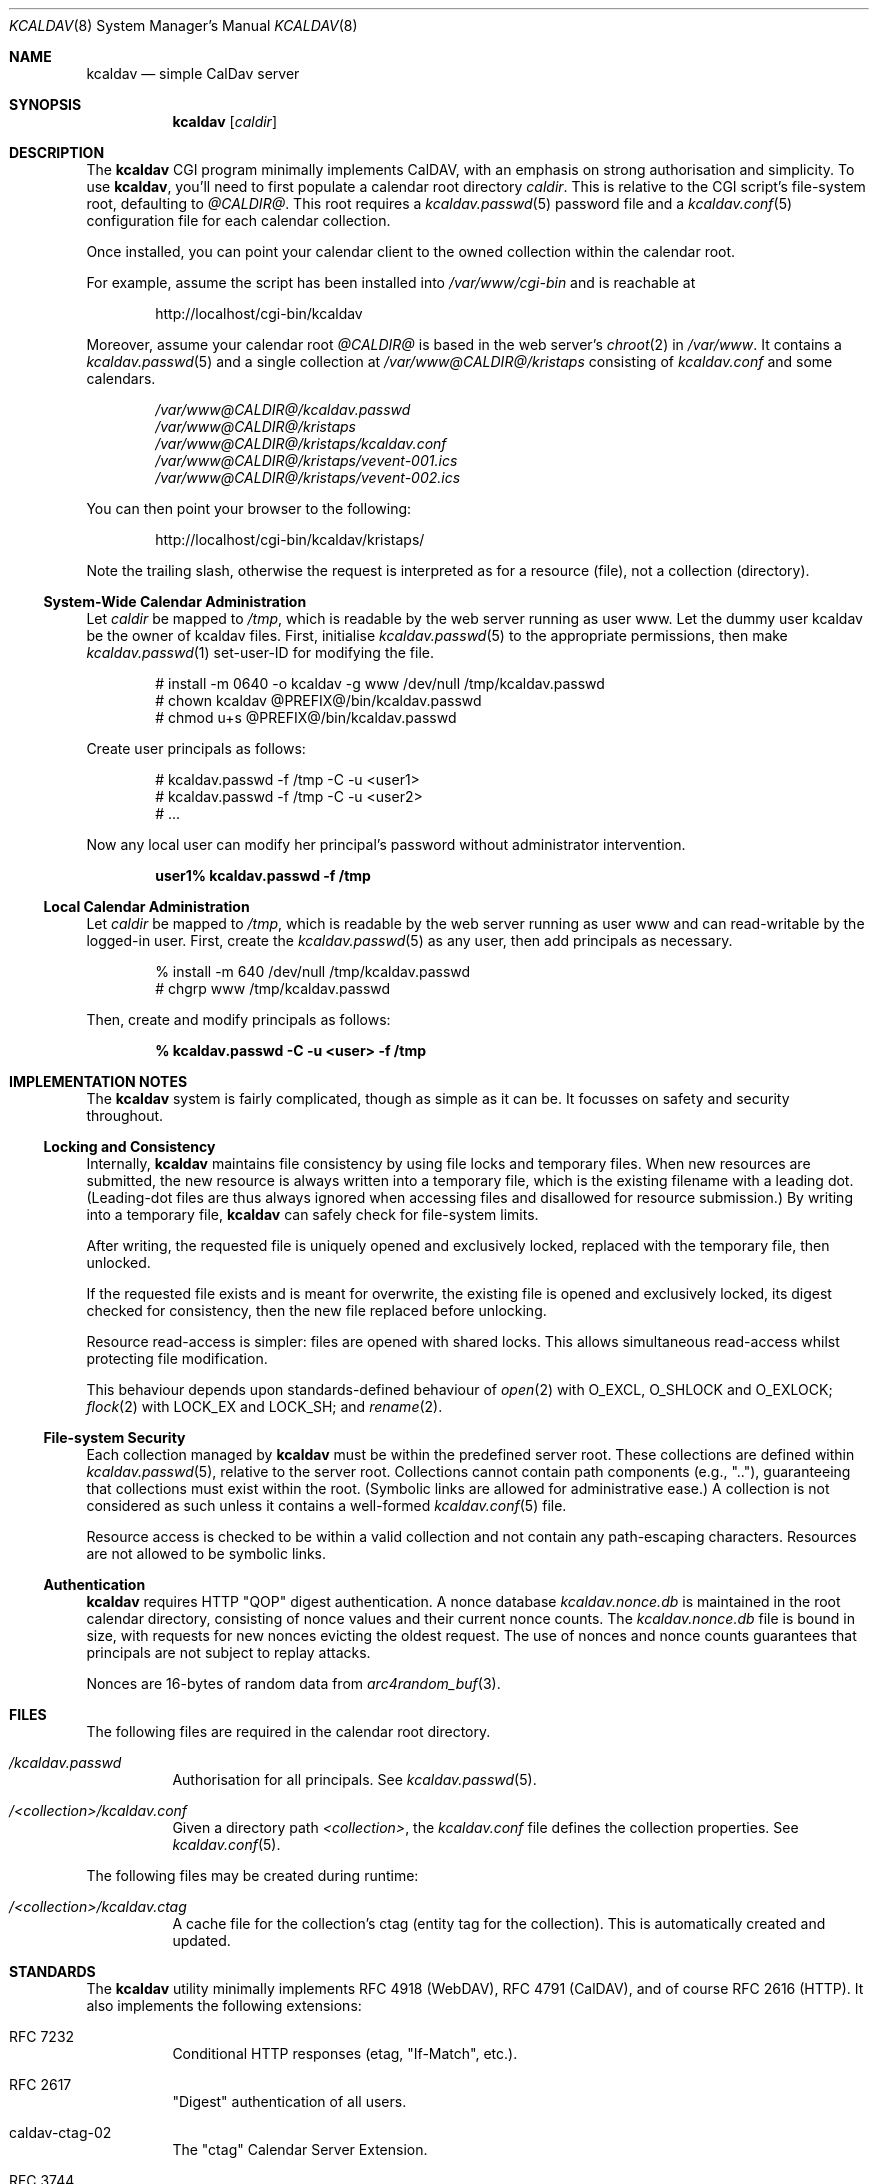 .\"	$Id$
.\"
.\" Copyright (c) 2015 Kristaps Dzonsons <kristaps@bsd.lv>
.\"
.\" Permission to use, copy, modify, and distribute this software for any
.\" purpose with or without fee is hereby granted, provided that the above
.\" copyright notice and this permission notice appear in all copies.
.\"
.\" THE SOFTWARE IS PROVIDED "AS IS" AND THE AUTHOR DISCLAIMS ALL WARRANTIES
.\" WITH REGARD TO THIS SOFTWARE INCLUDING ALL IMPLIED WARRANTIES OF
.\" MERCHANTABILITY AND FITNESS. IN NO EVENT SHALL THE AUTHOR BE LIABLE FOR
.\" ANY SPECIAL, DIRECT, INDIRECT, OR CONSEQUENTIAL DAMAGES OR ANY DAMAGES
.\" WHATSOEVER RESULTING FROM LOSS OF USE, DATA OR PROFITS, WHETHER IN AN
.\" ACTION OF CONTRACT, NEGLIGENCE OR OTHER TORTIOUS ACTION, ARISING OUT OF
.\" OR IN CONNECTION WITH THE USE OR PERFORMANCE OF THIS SOFTWARE.
.\"
.Dd $Mdocdate: April 11 2015 $
.Dt KCALDAV 8
.Os
.Sh NAME
.Nm kcaldav
.Nd simple CalDav server
.\" .Sh LIBRARY
.\" For sections 2, 3, and 9 only.
.\" Not used in OpenBSD.
.Sh SYNOPSIS
.Nm kcaldav
.Op Ar caldir
.Sh DESCRIPTION
The
.Nm
CGI program minimally implements CalDAV, with an emphasis on strong
authorisation and simplicity.
To use
.Nm ,
you'll need to first populate a calendar root directory
.Ar caldir .
This is relative to the CGI script's file-system root, defaulting to
.Pa @CALDIR@ .
This root requires a
.Xr kcaldav.passwd 5
password file and a
.Xr kcaldav.conf 5
configuration file for each calendar collection.
.Pp
Once installed, you can point your calendar client to the owned
collection within the calendar root.
.Pp
For example, assume the script has been installed into
.Pa /var/www/cgi-bin
and is reachable at
.Pp
.D1 http://localhost/cgi-bin/kcaldav
.Pp
Moreover, assume your calendar root
.Pa @CALDIR@
is based in the web server's
.Xr chroot 2
in
.Pa /var/www .
It contains a
.Xr kcaldav.passwd 5
and a single collection at
.Pa /var/www@CALDIR@/kristaps
consisting of
.Pa kcaldav.conf
and some calendars.
.Bd -unfilled -offset indent
.Pa /var/www@CALDIR@/kcaldav.passwd
.Pa /var/www@CALDIR@/kristaps
.Pa /var/www@CALDIR@/kristaps/kcaldav.conf
.Pa /var/www@CALDIR@/kristaps/vevent-001.ics
.Pa /var/www@CALDIR@/kristaps/vevent-002.ics
.Ed
.Pp
You can then point your browser to the following:
.Pp
.D1 http://localhost/cgi-bin/kcaldav/kristaps/
.Pp
Note the trailing slash, otherwise the request is interpreted as for a
resource (file), not a collection (directory).
.Ss System-Wide Calendar Administration
Let
.Ar caldir
be mapped to
.Pa /tmp ,
which is readable by the web server running as user www.
Let the dummy user kcaldav be the owner of kcaldav files.
First, initialise
.Xr kcaldav.passwd 5
to the appropriate permissions, then make
.Xr kcaldav.passwd 1
set-user-ID for modifying the file.
.Bd -literal -offset indent
# install -m 0640 -o kcaldav -g www /dev/null /tmp/kcaldav.passwd
# chown kcaldav @PREFIX@/bin/kcaldav.passwd
# chmod u+s @PREFIX@/bin/kcaldav.passwd
.Ed
.Pp
Create user principals as follows:
.Bd -literal -offset indent
# kcaldav.passwd -f /tmp -C -u <user1>
# kcaldav.passwd -f /tmp -C -u <user2>
# ...
.Ed
.Pp
Now any local user can modify her principal's password without
administrator intervention.
.Pp
.Dl user1% kcaldav.passwd -f /tmp
.Ss Local Calendar Administration
Let
.Ar caldir
be mapped to
.Pa /tmp ,
which is readable by the web server running as user www
and can read-writable by the logged-in user.
First, create the
.Xr kcaldav.passwd 5
as any user, then add principals as necessary.
.Bd -literal -offset indent
% install -m 640 /dev/null /tmp/kcaldav.passwd
# chgrp www /tmp/kcaldav.passwd
.Ed
.Pp
Then, create and modify principals as follows:
.Pp
.Dl % kcaldav.passwd -C -u <user> -f /tmp
.\" .Sh CONTEXT
.\" For section 9 functions only.
.Sh IMPLEMENTATION NOTES
The
.Nm
system is fairly complicated, though as simple as it can be.
It focusses on safety and security throughout.
.Ss Locking and Consistency
Internally,
.Nm
maintains file consistency by using file locks and temporary files.
When new resources are submitted, the new resource is always written
into a temporary file, which is the existing filename with a leading
dot.
(Leading-dot files are thus always ignored when accessing files and
disallowed for resource submission.)
By writing into a temporary file,
.Nm
can safely check for file-system limits.
.Pp
After writing, the requested file is uniquely opened and exclusively
locked, replaced with the temporary file, then unlocked.
.Pp
If the requested file exists and is meant for overwrite, the existing
file is opened and exclusively locked, its digest checked for
consistency, then the new file replaced before unlocking.
.Pp
Resource read-access is simpler: files are opened with shared locks.
This allows simultaneous read-access whilst protecting file
modification.
.Pp
This behaviour depends upon standards-defined behaviour of
.Xr open 2
with
.Dv O_EXCL ,
.Dv O_SHLOCK
and
.Dv O_EXLOCK ;
.Xr flock 2
with
.Dv LOCK_EX
and
.Dv LOCK_SH ;
and
.Xr rename 2 .
.Ss File-system Security
Each collection managed by
.Nm
must be within the predefined server root.
These collections are defined within
.Xr kcaldav.passwd 5 ,
relative to the server root.
Collections cannot contain path components (e.g.,
.Qq \&.. ) ,
guaranteeing that collections must exist within the root.
(Symbolic links are allowed for administrative ease.)
A collection is not considered as such unless it contains a well-formed 
.Xr kcaldav.conf 5
file.
.Pp
Resource access is checked to be within a valid collection and not
contain any path-escaping characters.
Resources are not allowed to be symbolic links.
.Ss Authentication
.Nm
requires HTTP
.Qq QOP
digest authentication.
A nonce database
.Pa kcaldav.nonce.db
is maintained in the root calendar directory, consisting of nonce values
and their current nonce counts.
The
.Pa kcaldav.nonce.db
file is bound in size, with requests for new nonces evicting the oldest
request.
The use of nonces and nonce counts guarantees that principals are not
subject to replay attacks.
.Pp
Nonces are 16-bytes of random data from
.Xr arc4random_buf 3 .
.\" Not used in OpenBSD.
.\" .Sh RETURN VALUES
.\" For sections 2, 3, and 9 function return values only.
.\" .Sh ENVIRONMENT
.\" For sections 1, 6, 7, and 8 only.
.Sh FILES
The following files are required in the calendar root directory.
.Bl -tag -width Ds
.It Pa /kcaldav.passwd
Authorisation for all principals.
See
.Xr kcaldav.passwd 5 .
.It Pa /<collection>/kcaldav.conf
Given a directory path
.Pa <collection> ,
the
.Pa kcaldav.conf
file defines the collection properties.
See
.Xr kcaldav.conf 5 .
.El
.Pp
The following files may be created during runtime:
.Bl -tag -width Ds
.It Pa /<collection>/kcaldav.ctag
A cache file for the collection's ctag (entity tag for the collection).
This is automatically created and updated.
.El
.\" .Sh EXIT STATUS
.\" For sections 1, 6, and 8 only.
.\" .Sh EXAMPLES
.\" .Sh DIAGNOSTICS
.\" For sections 1, 4, 6, 7, 8, and 9 printf/stderr messages only.
.\" .Sh ERRORS
.\" For sections 2, 3, 4, and 9 errno settings only.
.\" .Sh SEE ALSO
.\" .Xr foobar 1
.Sh STANDARDS
The
.Nm
utility minimally implements RFC 4918 (WebDAV), RFC 4791 (CalDAV), and
of course RFC 2616 (HTTP).
It also implements the following extensions:
.Bl -tag -width Ds
.It RFC 7232
Conditional HTTP responses (etag,
.Qq If-Match ,
etc.).
.It RFC 2617
.Qq Digest
authentication of all users.
.It caldav-ctag-02
The
.Qq ctag
Calendar Server Extension.
.It RFC 3744
ACL queries on the authenticated principal (not ACEs).
.It RFC 5397
The current principal address.
.It RFC 4331
Available and used bytes in the collection file-system via
.Xr fstatfs 2 .
.El
.\" .Sh HISTORY
.\" .Sh AUTHORS
.Sh CAVEATS
Quotas (via
.Xr quotactl 2 )
are not yet supported because the library interface is too damn
complicated.
.\" .Sh BUGS
.\" .Sh SECURITY CONSIDERATIONS
.\" Not used in OpenBSD.
